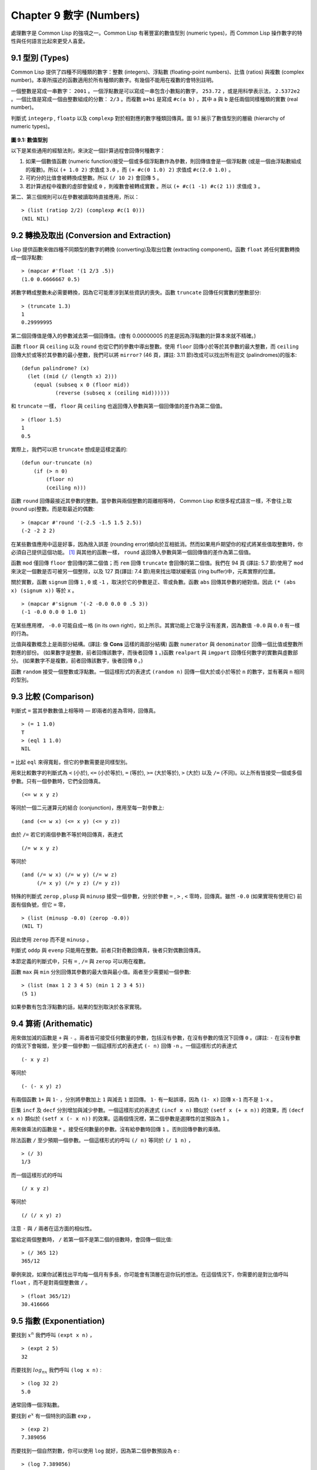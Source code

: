 .. highlight:: cl
   :linenothreshold: 0

Chapter 9 數字 (Numbers)
***************************************************

處理數字是 Common Lisp 的強項之一。Common Lisp 有著豐富的數值型別 (numeric types)，而 Common Lisp 操作數字的特性與任何語言比起來更受人喜愛。

9.1 型別 (Types)
==================================

Common Lisp 提供了四種不同種類的數字：整數 (integers)、浮點數 (floating-point numbers)、比值 (ratios) 與複數 (complex number)。本章所描述的函數適用於所有種類的數字。有幾個不能用在複數的會特別註明。

一個整數是寫成一串數字： ``2001`` 。一個浮點數是可以寫成一串包含小數點的數字， ``253.72`` ，或是用科學表示法， ``2.5372e2`` 。一個比值是寫成一個由整數組成的分數： ``2/3`` 。而複數 ``a+bi`` 是寫成 ``#c(a b)`` ，其中 ``a`` 與 ``b`` 是任兩個同樣種類的實數 (real number)。

判斷式 ``integerp`` , ``floatp`` 以及 ``complexp`` 對於相對應的數字種類回傳真。圖 9.1 展示了數值型別的層級 (hierarchy of numeric types)。

.. figure:: https://github.com/acl-translation/acl-chinese/raw/master/images/Figure-9.1.png

**圖 9.1: 數值型別**

以下是某些通用的經驗法則，來決定一個計算過程會回傳何種數字：

1. 如果一個數值函數 (numeric function)接受一個或多個浮點數作為參數，則回傳值會是一個浮點數 (或是一個由浮點數組成的複數)。所以 ``(+ 1.0 2)`` 求值成 ``3.0`` ，而 ``(+ #c(0 1.0) 2)`` 求值成 ``#c(2.0 1.0)`` 。

2. 可約分的比值會被轉換成整數。所以 ``(/ 10 2)`` 會回傳 ``5`` 。

3. 若計算過程中複數的虛部會變成 ``0`` ，則複數會被轉成實數 。所以 ``(+ #c(1 -1) #c(2 1))`` 求值成 ``3`` 。

第二、第三個規則可以在參數被讀取時直接應用，所以：

::

	> (list (ratiop 2/2) (complexp #c(1 0)))
	(NIL NIL)

9.2 轉換及取出 (Conversion and Extraction)
==============================================================

Lisp 提供函數來做四種不同類型的數字的轉換 (converting)及取出位數 (extracting component)。函數 ``float`` 將任何實數轉換成一個浮點數:

::

	> (mapcar #'float '(1 2/3 .5))
	(1.0 0.6666667 0.5)

將數字轉成整數未必需要轉換，因為它可能牽涉到某些資訊的喪失。函數 ``truncate`` 回傳任何實數的整數部分:

::

	> (truncate 1.3)
	1
	0.29999995

第二個回傳值是傳入的參數減去第一個回傳值。(會有 0.00000005 的差是因為浮點數的計算本來就不精確。)

函數 ``floor`` 與 ``ceiling`` 以及 ``round`` 也從它們的參數中導出整數。使用 ``floor`` 回傳小於等於其參數的最大整數，而 ``ceiling`` 回傳大於或等於其參數的最小整數，我們可以將 ``mirror?`` (46 頁，譯註: 3.11 節)改成可以找出所有迴文 (palindromes)的版本:

::

	(defun palindrome? (x)
	  (let ((mid (/ (length x) 2)))
	    (equal (subseq x 0 (floor mid))
	           (reverse (subseq x (ceiling mid))))))

和 ``truncate`` 一樣， ``floor`` 與 ``ceiling`` 也返回傳入參數與第一個回傳值的差作為第二個值。

::

	> (floor 1.5)
	1
	0.5

實際上，我們可以把 ``truncate`` 想成是這樣定義的:

::

	(defun our-truncate (n)
	    (if (> n 0)
	        (floor n)
	        (ceiling n)))

函數 ``round`` 回傳最接近其參數的整數。當參數與兩個整數的距離相等時， Common Lisp 和很多程式語言一樣，不會往上取 (round up)整數。而是取最近的偶數:

::

	> (mapcar #'round '(-2.5 -1.5 1.5 2.5))
	(-2 -2 2 2)

在某些數值應用中這是好事，因為捨入誤差 (rounding error)傾向於互相抵消。然而如果用戶期望你的程式將某些值取整數時，你必須自己提供這個功能。 [1]_ 與其他的函數一樣， ``round`` 返回傳入參數與第一個回傳值的差作為第二個值。

函數 ``mod`` 僅回傳 ``floor`` 會回傳的第二個值；而 ``rem`` 回傳 ``truncate`` 會回傳的第二個值。我們在 94 頁 (譯註: 5.7 節)使用了 ``mod`` 來決定一個數是否可被另一個整除，以及 127 頁(譯註: 7.4 節)用來找出環狀緩衝區 (ring buffer)中，元素實際的位置。

關於實數，函數 ``signum`` 回傳 ``1`` , ``0`` 或 ``-1`` ，取決於它的參數是正、零或負數。函數 ``abs`` 回傳其參數的絕對值。因此 ``(* (abs x) (signum x))`` 等於 ``x`` 。

::

	> (mapcar #'signum '(-2 -0.0 0.0 0 .5 3))
	(-1 -0.0 0.0 0 1.0 1)

在某些應用裡， ``-0.0`` 可能自成一格 (in its own right)，如上所示。其實功能上它幾乎沒有差異，因為數值 ``-0.0`` 與 ``0.0`` 有一樣的行為。

比值與複數概念上是兩部分結構。(譯註: 像 **Cons** 這樣的兩部分結構) 函數 ``numerator`` 與 ``denominator`` 回傳一個比值或整數所對應的部份。 (如果數字是整數，前者回傳該數字，而後者回傳 ``1`` 。)函數 ``realpart`` 與 ``imgpart`` 回傳任何數字的實數與虛數部分。 (如果數字不是複數，前者回傳該數字，後者回傳 ``0`` 。)

函數 ``random`` 接受一個整數或浮點數。一個這樣形式的表達式 ``(random n)`` 回傳一個大於或小於等於 ``n`` 的數字，並有著與 ``n`` 相同的型別。

9.3 比較 (Comparison)
================================

判斷式 ``=`` 當其參數數值上相等時 –– 即兩者的差為零時，回傳真。

::

	> (= 1 1.0)
	T
	> (eql 1 1.0)
	NIL

``=`` 比起 ``eql`` 來得寬鬆，但它的參數需要是同樣型別。

用來比較數字的判斷式為 ``<`` (小於), ``<=`` (小於等於), ``=`` (等於), ``>=`` (大於等於), ``>`` (大於) 以及 ``/=`` (不同)。以上所有皆接受一個或多個參數。只有一個參數時，它們全回傳真。

::

	(<= w x y z)

等同於一個二元運算元的結合 (conjunction)，應用至每一對參數上:

::

	(and (<= w x) (<= x y) (<= y z))

由於 ``/=`` 若它的兩個參數不等於時回傳真，表達式

::

	(/= w x y z)

等同於

::

	(and (/= w x) (/= w y) (/= w z)
	     (/= x y) (/= y z) (/= y z))

特殊的判斷式 ``zerop`` , ``plusp`` 與 ``minusp`` 接受一個參數，分別於參數 ``=`` , ``>`` , ``<`` 零時，回傳真。雖然 ``-0.0`` (如果實現有使用它) 前面有個負號，但它 ``=`` 零，

::

	> (list (minusp -0.0) (zerop -0.0))
	(NIL T)

因此使用 ``zerop`` 而不是 ``minusp`` 。

判斷式 ``oddp`` 與 ``evenp`` 只能用在整數。前者只對奇數回傳真，後者只對偶數回傳真。

本節定義的判斷式中，只有 ``=`` , ``/=`` 與 ``zerop`` 可以用在複數。

函數 ``max`` 與 ``min`` 分別回傳其參數的最大值與最小值。兩者至少需要給一個參數:

::

	> (list (max 1 2 3 4 5) (min 1 2 3 4 5))
	(5 1)

如果參數有包含浮點數的話，結果的型別取決於各家實現。

9.4 算術 (Arithematic)
===================================================

用來做加減的函數是 ``+`` 與 ``-`` 。兩者皆可接受任何數量的參數，包括沒有參數，在沒有參數的情況下回傳 ``0`` 。(譯註: ``-`` 在沒有參數的情況下會報錯，至少要一個參數) 一個這樣形式的表達式 ``(- n)`` 回傳 ``-n`` 。一個這樣形式的表達式

::

	(- x y z)

等同於

::

	(- (- x y) z)

有兩個函數 ``1+`` 與 ``1-`` ，分別將參數加上 ``1`` 與減去 ``1`` 並回傳。 ``1-`` 有一點誤導，因為 ``(1- x)`` 回傳 ``x-1`` 而不是 ``1-x`` 。

巨集 ``incf`` 及	 ``decf`` 分別增加與減少參數。一個這樣形式的表達式 ``(incf x n)`` 類似於 ``(setf x (+ x n))`` 的效果，而 ``(decf x n)`` 類似於 ``(setf x (- x n))`` 的效果。這兩個情況裡，第二個參數是選擇性的並預設為 ``1`` 。

用來做乘法的函數是 ``*`` 。接受任何數量的參數。沒有給參數時回傳 ``1`` 。否則回傳參數的乘積。

除法函數 ``/`` 至少預期一個參數。一個這樣形式的呼叫 ``(/ n)`` 等同於 ``(/ 1 n)`` ，

::

	> (/ 3)
	1/3

而一個這樣形式的呼叫

::

	(/ x y z)

等同於

::

	(/ (/ x y) z)

注意 ``-`` 與 ``/`` 兩者在這方面的相似性。

當給定兩個整數時， ``/`` 若第一個不是第二個的倍數時，會回傳一個比值:

::

	> (/ 365 12)
	365/12

舉例來說，如果你試著找出平均每一個月有多長，你可能會有頂層在逗你玩的想法。在這個情況下，你需要的是對比值呼叫 ``float`` ，而不是對兩個整數做 ``/`` 。

::

	> (float 365/12)
	30.416666

9.5 指數 (Exponentiation)
=======================================

要找到 :math:`x^n` 我們呼叫 ``(expt x n)`` ，

::

	> (expt 2 5)
	32

而要找到 :math:`log_nx` 我們呼叫 ``(log x n)`` :

::

	> (log 32 2)
	5.0

通常回傳一個浮點數。

要找到 :math:`e^x` 有一個特別的函數 ``exp`` ，

::

	> (exp 2)
	7.389056

而要找到一個自然對數，你可以使用 ``log`` 就好，因為第二個參數預設為 ``e`` :

::

	> (log 7.389056)
	2.0

要找到立方根，你可以呼叫 ``expt`` 用一個比值作為第二個參數，

::

	> (expt 27 1/3)
	3.0

但要找到平方根，函數 ``sqrt`` 會比較快:

::

	> (sqrt 4)
	2.0

9.6 三角函數 (Trigometric Functions)
=======================================

常數 ``pi`` 是 ``π`` 的浮點表示法。它的精度 (precision)取決於各家實現。函數 ``sin`` , ``cos`` 及 ``tan`` 分別可以找到正弦、餘弦及正交函數，其中角度以徑度 (radian)表示:

::

	> (let ((x (/ pi 4)))
	    (list (sin x) (cos x) (tan x)))
	(0.7071067811865475d0 0.7071067811865476d0 1.0d0)
	;;; 譯註: CCL 1.8  SBCL 1.0.55 下的結果是
	;;; (0.7071067811865475D0 0.7071067811865476D0 0.9999999999999999D0)

這些函數全部接受負數及複數參數。

函數 ``asin`` , ``acos`` 及 ``atan`` 實現了正弦、餘弦及正交的反函數 (inverse)。參數介於 ``-1`` 與 ``1`` 之間（包含）時， ``asin`` 與 ``acos`` 回傳實數。

雙曲 (hyperbolic)正弦、餘弦及正交分別由 ``sinh`` , ``cosh`` 及 ``tanh`` 實現。它們的反函數同樣為 ``asinh`` , ``acosh`` 以及 ``atanh`` 。

9.7 表示法 (Representations)
=======================================

Common Lisp 對於整數的大小沒有限制。可以塞進一個字 (word)記憶體的小整數稱為定數 (fixnums)。當一個計算過程整數無法塞入一個字 (word)時，Lisp 切換至使用多個記憶體字的表示法（一個大數 「bignum」)。所以一個整數的大小限制取決於實體記憶體，而不是語言。

常數 ``most-positive-fixnum`` 與 ``most-negative-fixnum`` 表示了一個實現不使用大數 (bignum)可表示的最大數字幅度 (magnitude)。在很多實現裡，它們為：

::

	> (values most-positive-fixnum most-negative-fixnum)
	536870911
	-536870912
	;;; 譯註: CCL 1.8 的結果為
	1152921504606846975
	-1152921504606846976
	;;; SBCL 1.0.55 的結果為
	4611686018427387903
	-4611686018427387904

判斷式 ``typep`` 接受一個參數及一個型別名稱，並回傳指定型別的參數。所以，

::

	> (typep 1 'fixnum)
	T
	> (type (1+ most-positive-fixnum) 'bignum)
	T

浮點數字的數值限制是取決於各家實現的。 Common Lisp 提供了最多四種型別的浮點數：短浮點 ``short-float`` 、 單浮點 ``single-float`` 、雙浮點 ``double-float`` 以及長浮點 ``long-float`` 。Common Lisp 的實現不需要用不同的格式來表示這四種型別（很少實現這麼做）。

一般來說，短浮點應可塞入一個字 (word)，單浮點與雙浮點提供普遍的單與雙精度浮點數的概念，而長浮點，如果想要的話可以是很大的數。但一個實現可以使這四個型別沒有區別，也是完全沒有問題的。

你可以指定你想要何種格式的浮點數，當一個數字是用科學表示法時，可以通過將 ``e`` 替換為 ``s`` ``f`` ``d`` ``l`` 來得到不同的浮點數。(你也可以使用大寫，這對長浮點來說是個好主意，因為 ``l`` 看起來太像 ``1`` 了。)所以要表示最大的 ``1.0`` 你可以寫 ``1L0`` 。

(譯註: ``s`` 為短浮點、 ``f`` 為單浮點、 ``d`` 為雙浮點、 ``l`` 為長浮點。)

在給定的實現裡，用十六個全域常數標明了每個格式的限制。它們的名字是這種形式: ``m-s-f`` ，其中 ``m`` 是 ``most`` 或 ``least`` ， ``s`` 是 ``positive`` 或 ``negative`` ，而 ``f`` 是四種浮點數之一。

浮點數乾涸與溢出被 Common Lisp 視為錯誤 :

(譯註: 這裡調皮了一下，使用了乾涸。我們說一個 stack 滿了要 push 時叫做溢出 (overflow)，stack 為空又要 pop 時叫做下溢「underflow」，但是下溢聽起來以為是褲子濕了…)

::

	> (* most-positive-long-float 10)
	Error: floating-point-overflow

9.8 範例：追蹤光線 (Example: Ray-Tracing)
==========================================

作為一個數值應用的範例，本節示範了如何撰寫一個光線追蹤器 (ray-tracer)。光線追蹤是一個高級的 (deluxe)渲染算法: 它產生出逼真的圖像，但需要花點時間。

要產生一個 3D 的圖像，我們至少需要定義四件事: 一個觀測點 (eye)、一個或多個光源、一個由一個或多個平面所組成的模擬世界 (simulated world)，以及一個作為通往這個世界的窗戶的平面 (圖像平面「image plane」)。我們產生出的是模擬世界投影在圖像平面區域的圖像。

讓光線追蹤如此不尋常的是，我們如何找到這個投影: 我們一個一個像素地沿著圖像平面走，追蹤回到模擬世界裡的光線。這個方法帶來三個主要的優勢: 它讓我們容易得到現實世界的光學效應 (optical effect)，如透明度 (transparency)、反射光 (reflected light)以及產生陰影 (cast shadows)；它讓我們可以直接用任何我們想要的幾何的物體，來定義出模擬的世界，而不需要用多變形 (polygons)來建構它們；以及它很簡單實現。

::

	(defun sq (x) (* x x))

	(defun mag (x y z)
	  (sqrt (+ (sq x) (sq y) (sq z))))

	(defun unit-vector (x y z)
	  (let ((d (mag x y z)))
	    (values (/ x d) (/ y d) (/ z d))))

	(defstruct (point (:conc-name nil))
	  x y z)

	(defun distance (p1 p2)
	  (mag (- (x p1) (x p2))
	       (- (y p1) (y p2))
	       (- (z p1) (z p2))))

	(defun minroot (a b c)
	  (if (zerop a)
	      (/ (- c) b)
	      (let ((disc (- (sq b) (* 4 a c))))
	        (unless (minusp disc)
	          (let ((discrt (sqrt disc)))
	            (min (/ (+ (- b) discrt) (* 2 a))
	                 (/ (- (- b) discrt) (* 2 a))))))))

**圖 9.2 實用數學函數**

圖 9.2 包含了我們在光線追蹤器裡會需要用到的一些實用數學函數。第一個 ``sq`` ，回傳其參數的平方。下一個 ``mag`` ，回傳一個給定 ``x`` ``y`` ``z`` 所組成向量的大小 (magnitude)。這個函數被接下來兩個函數用到。我們在 ``unit-vector`` 用到了，此函數回傳三個數值，來表示與單位向量有著同樣方向的向量，其中向量是由 ``x`` ``y`` ``z`` 所組成的:

::

	> (multiple-value-call #'mag (unit-vector 23 12 47))
	1.0

我們在 ``distance`` 也用到了 ``mag`` ，它回傳三維空間中，兩點的距離。（定義 ``point`` 結構來有一個 ``nil`` 的 ``conc-name`` 意味著欄位存取的函數會有跟欄位一樣的名字: 舉例來說， ``x`` 而不是 ``point-x`` 。)

最後 ``minroot`` 接受三個實數， ``a`` , ``b`` 與 ``c`` ，並回傳滿足等式 :math:`ax^2+bx+c=0` 的最小實數 ``x`` 。當 ``a`` 不為 0 時，這個等式的根由下面這個熟悉的式子給出:

.. math::

	x = \dfrac{-b \pm \sqrt{b^2 - 4ac}}{2a}

圖 9.3 包含了定義一個最小光線追蹤器的程式碼。 它產生通過單一光源照射的黑白圖像，與觀測點 (eye)處於同個位置。 (結果看起來像是閃光攝影術 (flash photography)拍出來的)

``surface`` 結構會用來表示模擬世界中的物體。更精確的說，它會被 ``included`` 至定義具體種類物體的結構裡，像是球體 (spheres)。 ``surface`` 結構本身只包含一個欄位: 一個 ``color`` 範圍從 0 (黑色) 至 1 (白色)。

::

	(defstruct surface  color)

	(defparameter *world* nil)
	(defconstant eye (make-point :x 0 :y 0 :z 200))

	(defun tracer (pathname &optional (res 1))
	  (with-open-file (p pathname :direction :output)
	    (format p "P2 ~A ~A 255" (* res 100) (* res 100))
	    (let ((inc (/ res)))
	      (do ((y -50 (+ y inc)))
	          ((< (- 50 y) inc))
	        (do ((x -50 (+ x inc)))
	            ((< (- 50 x) inc))
	          (print (color-at x y) p))))))

	(defun color-at (x y)
	  (multiple-value-bind (xr yr zr)
	                       (unit-vector (- x (x eye))
	                                    (- y (y eye))
	                                    (- 0 (z eye)))
	    (round (* (sendray eye xr yr zr) 255))))

	(defun sendray (pt xr yr zr)
	  (multiple-value-bind (s int) (first-hit pt xr yr zr)
	    (if s
	        (* (lambert s int xr yr zr) (surface-color s))
	        0)))

	(defun first-hit (pt xr yr zr)
	  (let (surface hit dist)
	    (dolist (s *world*)
	      (let ((h (intersect s pt xr yr zr)))
	        (when h
	          (let ((d (distance h pt)))
	            (when (or (null dist) (< d dist))
	              (setf surface s hit h dist d))))))
	    (values surface hit)))

	(defun lambert (s int xr yr zr)
	  (multiple-value-bind (xn yn zn) (normal s int)
	    (max 0 (+ (* xr xn) (* yr yn) (* zr zn)))))

**圖 9.3 光線追蹤。**

圖像平面會是由 x 軸與 y 軸所定義的平面。觀測者 (eye) 會在 z 軸，距離原點 200 個單位。所以要在圖像平面可以被看到，插入至 ``*worlds*`` 的表面 (一開始為 ``nil``)會有著負的 z 座標。圖 9.4 說明了一個光線穿過圖像平面上的一點，並擊中一個球體。

.. figure:: https://github.com/acl-translation/acl-chinese/raw/master/images/Figure-9.4.png

**圖 9.4: 追蹤光線。**

函數 ``tracer`` 接受一個路徑名稱，並寫入一張圖片至對應的檔案。圖片檔案會用一種簡單的 ASCII 稱作 PGM 的格式寫入。默認情況下，圖像會是 100x100 。我們 PGM 檔案的標頭 (headers) 會由標籤 ``P2`` 組成，伴隨著指定圖片寬度 (breadth)與高度 (height)的整數，初始為 100，單位為 pixel，以及可能的最大值 (255)。檔案剩餘的部份會由 10000 個介於 0 (黑)與 1 (白)整數組成，代表著 100 條 100 像素的水平線。

圖片的解析度可以通過給入明確的 ``res`` 來調整。舉例來說，如果 ``res`` 是 ``2`` ，則同樣的圖像會被渲染成 200x200 。

圖片是一個在圖像平面 100x100 的正方形。每一個像素代表著穿過圖像平面抵達觀測點的光的數量。要找到每個像素光的數量， ``tracer`` 呼叫 ``color-at`` 。這個函數找到從觀測點至該點的向量，並呼叫 ``sendray`` 來追蹤這個向量回到模擬世界的軌跡； ``sandray`` 會回傳一個數值介於 0 與 1 之間的亮度 (intensity)，之後會縮放成一個 0 至 255 的整數來顯示。

要決定一個光線的亮度， ``sendray`` 需要找到光是從哪個物體所反射的。要辦到這件事，我們呼叫 ``first-hit`` ，此函數研究在 ``*world*`` 裡的所有平面，並回傳光線最先抵達的平面（如果有的話）。如果光沒有擊中任何東西， ``sendray`` 僅回傳背景顏色，按慣例是 ``0`` (黑色)。如果光線有擊中某物的話，我們需要找出在光擊中時，有多少數量的光照在該平面。

`朗伯定律 <http://zh.wikipedia.org/zh-tw/%E6%AF%94%E5%B0%94%EF%BC%8D%E6%9C%97%E4%BC%AF%E5%AE%9A%E5%BE%8B>`_ 告訴我們，由平面上一點所反射的光的強度，正比於該點的單位法向量 (unit normal vector) *N* (這裡是與平面垂直且長度為一的向量)與該點至光源的單位向量 *L* 的點積 (dot-product):

.. math::

	i = N·L

如果光剛好照到這點， *N* 與 *L* 會重合 (coincident)，則點積會是最大值， ``1`` 。如果將在這時候將平面朝光轉 90 度，則 *N* 與 *L* 會垂直，則兩者點積會是 ``0`` 。如果光在平面後面，則點積會是負數。

在我們的程式裡，我們假設光源在觀測點 (eye)，所以 ``lambert`` 使用了這個規則來找到平面上某點的亮度 (illumination)，回傳我們追蹤的光的單位向量與法向量的點積。

在 ``sendray`` 這個值會乘上平面的顏色 (即便是有好的照明，一個暗的平面還是暗的)來決定該點之後總體亮度。

為了簡單起見，我們在模擬世界裡會只有一種物體，球體。圖 9.5 包含了與球體有關的程式碼。球體結構包含了 ``surface`` ，所以一個球體會有一種顏色以及 ``center`` 和 ``radius`` 。呼叫 ``defsphere`` 添加一個新球體至世界裡。

::

	(defstruct (sphere (:include surface))
	  radius center)

	(defun defsphere (x y z r c)
	  (let ((s (make-sphere
	             :radius r
	             :center (make-point :x x :y y :z z)
	             :color  c)))
	    (push s *world*)
	    s))

	(defun intersect (s pt xr yr zr)
	  (funcall (typecase s (sphere #'sphere-intersect))
	           s pt xr yr zr))

	(defun sphere-intersect (s pt xr yr zr)
	  (let* ((c (sphere-center s))
	         (n (minroot (+ (sq xr) (sq yr) (sq zr))
	                     (* 2 (+ (* (- (x pt) (x c)) xr)
	                             (* (- (y pt) (y c)) yr)
	                             (* (- (z pt) (z c)) zr)))
	                     (+ (sq (- (x pt) (x c)))
	                        (sq (- (y pt) (y c)))
	                        (sq (- (z pt) (z c)))
	                        (- (sq (sphere-radius s)))))))
	    (if n
	        (make-point :x  (+ (x pt) (* n xr))
	                    :y  (+ (y pt) (* n yr))
	                    :z  (+ (z pt) (* n zr))))))

	(defun normal (s pt)
	  (funcall (typecase s (sphere #'sphere-normal))
	           s pt))

	(defun sphere-normal (s pt)
	  (let ((c (sphere-center s)))
	    (unit-vector (- (x c) (x pt))
	                 (- (y c) (y pt))
	                 (- (z c) (z pt)))))

**圖 9.5 球體。**

函數 ``intersect`` 判斷與何種平面有關，並呼叫對應的函數。在此時只有一種， ``sphere-intersect`` ，但 ``intersect`` 是寫成可以容易擴展處理別種物體。

我們要怎麼找到一束光與一個球體的交點 (intersection)呢？光線是表示成點 :math:`p =〈x_0,y_0,x_0〉` 以及單位向量 :math:`v =〈x_r,y_r,x_r〉` 。每個在光上的點可以表示為 :math:`p+nv` ，對於某個 *n* –– 即 :math:`〈x_0+nx_r,y_0+ny_r,z_0+nz_r〉` 。光擊中球體的點的距離至中心 :math:`〈x_c,y_c,z_c〉` 會等於球體的半徑 *r* 。所以在下列這個交點的方程式會成立:

.. math::

	r = \sqrt{ (x_0 + nx_r + x_c)^2 + (y_0 + ny_r + y_c)^2 + (z_0 + nz_r + z_c)^2 }

這會給出

.. math::

	an^2 + bn + c = 0

其中

.. math::

	a = x_r^2 + y_r^2 + z_r^2\\b = 2((x_0-x_c)x_r + (y_0-y_c)y_r + (z_0-z_c)z_r)\\c = (x_0-x_c)^2 + (y_0-y_c)^2 + (z_0-z_c)^2 - r^2

要找到交點我們只需要找到這個二次方程式的根。它可能是零、一個或兩個實數根。沒有根代表光沒有擊中球體；一個根代表光與球體交於一點 (擦過 「grazing hit」)；兩個根代表光與球體交於兩點 (一點交於進入時、一點交於離開時)。在最後一個情況裡，我們想要兩個根之中較小的那個； *n* 與光離開觀測點的距離成正比，所以先擊中的會是較小的 *n* 。所以我們呼叫 ``minroot`` 。如果有一個根， ``sphere-intersect`` 回傳代表該點的 :math:`〈x_0+nx_r,y_0+ny_r,z_0+nz_r〉` 。

圖 9.5 的另外兩個函數， ``normal`` 與 ``sphere-normal`` 類比於 ``intersect`` 與 ``sphere-intersect`` 。要找到垂直於球體很簡單 –– 不過是從該點至球體中心的向量而已。

圖 9.6 示範了我們如何產生圖片； ``ray-test`` 定義了 38 個球體（不全都看的見）然後產生一張圖片，叫做 "sphere.pgm" 。

(譯註：PGM 可移植灰度圖格式 ，更多訊息參見 `wiki <http://en.wikipedia.org/wiki/Portable_graymap>`_ )

::

	(defun ray-test (&optional (res 1))
	  (setf *world* nil)
	  (defsphere 0 -300 -1200 200 .8)
	  (defsphere -80 -150 -1200 200 .7)
	  (defsphere 70 -100 -1200 200 .9)
	  (do ((x -2 (1+ x)))
	      ((> x 2))
	    (do ((z 2 (1+ z)))
	        ((> z 7))
	      (defsphere (* x 200) 300 (* z -400) 40 .75)))
	  (tracer (make-pathname :name "spheres.pgm") res))

**圖 9.6 使用光線追蹤器**

圖 9.7 是產生出來的圖片，其中 ``res`` 參數為 10。

.. figure:: https://github.com/acl-translation/acl-chinese/raw/master/images/Figure-9.7.png

**圖 9.7: 追蹤光線的圖**

一個實際的光線追蹤器可以產生更複雜的圖片，因為它會考慮更多，我們只考慮了單一光源至平面某一點。可能會有多個光源，每一個有不同的強度。它們通常不會在觀測點，在這個情況程式需要檢查至光源的向量是否與其他平面相交，這會在第一個相交的平面上產生陰影。將光源放置於觀測點讓我們不需要考慮這麼複雜的情況，因為我們看不見在陰影中的任何點。

一個實際的光線追蹤器不僅追蹤光第一個擊中的平面，也會加入其它平面的反射光。一個實際的光線追蹤器會是有顏色的，並可以模型化出透明或是閃耀的平面。但基本的算法會與圖 9.3 所展示的差不多，而許多改進只需要遞迴的使用同樣的成分。

一個實際的光線追蹤器可以是高度優化的。這裡給出的程式為了精簡寫成，甚至沒有如 Lisp 程式設計師會最佳化的那樣，就僅是一個光線追蹤器而已。僅加入型態與行內宣告 (13.3 節)就可以讓它變得兩倍以上快。

Chapter 9 總結 (Summary)
============================

1. Common Lisp 提供整數 (integers)、比值 (ratios)、浮點數 (floating-point numbers)以及複數 (complex numbers)。

2. 數字可以被約分或轉換 (converted)，而它們的位數 (components)可以被取出。

3. 用來比較數字的判斷式可以接受任意數量的參數，以及比較下一數對 (successive pairs) –– `/=` 函數除外，它是用來比較所有的數對 (pairs)。

4. Common Lisp 幾乎提供你在低階科學計算機可以看到的數值函數。同樣的函數普遍可應用在多種類型的數字上。

5. Fixnum 是小至可以塞入一個字 (word)的整數。它們在必要時會悄悄但花費昂貴地轉成大數 (bignum)。Common Lisp 提供最多四種浮點數。每一個浮點表示法的限制是實現相關的 (implementation-dependent)常數。

6. 一個光線追蹤器 (ray-tracer)通過追蹤光線來產生圖像，使得每一像素回到模擬的世界。

Chapter 9 練習 (Exercises)
==================================

1. 定義一個函數，接受一個實數列表，若且唯若 (iff)它們是非遞減 (nondecreasing)順序時回傳真。

2. 定義一個函數，接受一個整數 ``cents`` 並回傳四個值，將數字用 ``25-`` , ``10-`` , ``5-`` , ``1-`` 來顯示，使用最少數量的硬幣。(譯註: ``25-`` 是 25 美分，以此類推)

3. 一個遙遠的星球住著兩種生物， wigglies 與 wobblies 。 Wigglies 與 wobblies 唱歌一樣厲害。每年都有一個比賽來選出十大最佳歌手。下面是過去十年的結果:

+----------+---+---+---+---+---+---+---+---+---+----+
| YEAR     | 1 | 2 | 3 | 4 | 5 | 6 | 7 | 8 | 9 | 10 |
+==========+===+===+===+===+===+===+===+===+===+====+
| WIGGLIES | 6 | 5 | 6 | 4 | 5 | 5 | 4 | 5 | 6 | 5  |
+----------+---+---+---+---+---+---+---+---+---+----+
| WOBBLIES | 4 | 5 | 4 | 6 | 5 | 5 | 6 | 5 | 4 | 5  |
+----------+---+---+---+---+---+---+---+---+---+----+

寫一個程式來模擬這樣的比賽。你的結果實際上有建議委員會每年選出 10 個最佳歌手嗎？

4. 定義一個函數，接受 8 個表示二維空間中兩個線段端點的實數，若線段沒有相交，則回傳假，或回傳兩個值表示相交點的 ``x`` 座標與 ``y`` 座標。

5. 假設 ``f`` 是一個接受一個 (實數) 參數的函數，而 ``min`` 與 ``max`` 是有著不同正負號的非零實數，使得 ``f`` 對於參數 ``i`` 有一個根 (回傳零)並滿足 ``min < i < max`` 。定義一個函數，接受四個參數， ``f`` , ``min`` , ``max`` 以及 ``epsilon`` ，並回傳一個 ``i`` 的近似值，準確至正負 ``epsilon`` 之內。

6. *Honer's method* 是一個有效率求出多項式的技巧。要找到 :math:`ax^3+bx^2+cx+d` 你對 ``x(x(ax+b)+c)+d`` 求值。定義一個函數，接受一個或多個參數 –– x 的值伴隨著 *n* 個實數，用來表示 ``(n-1)`` 次方的多項式的係數 –– 並用 *Honer's method* 計算出多項式的值。

譯註: `Honer's method on wiki <http://en.wikipedia.org/wiki/Horner's_method>`_

7. 你的 Common Lisp 實現使用了幾個位元來表示定數 (fixnum)？

8. 你的 Common Lisp 實現提供幾種不同的浮點數？

.. rubric:: 腳註

.. [1] 當 ``format`` 取整顯示時，它不保證會取成偶數或奇數。見 125 頁 (譯註: 7.4 節)。
